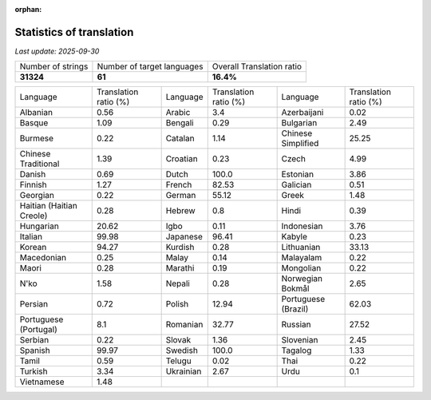 :orphan:

.. DO NOT EDIT THIS FILE DIRECTLY. It is generated automatically by
   load_tx_stats.py in the scripts folder.

Statistics of translation
===========================

*Last update:* |today|

.. list-table::
   :widths: auto

   * - Number of strings
     - Number of target languages
     - Overall Translation ratio
   * - |total_strings|
     - |nb_languages|
     - |global_percentage|



.. list-table::
   :widths: auto

   * - Language
     - Translation ratio (%)
     - Language
     - Translation ratio (%)
     - Language
     - Translation ratio (%)
   * - Albanian
     - |stats_sq|
     - Arabic
     - |stats_ar|
     - Azerbaijani
     - |stats_az|
   * - Basque
     - |stats_eu|
     - Bengali
     - |stats_bn|
     - Bulgarian
     - |stats_bg|
   * - Burmese
     - |stats_my|
     - Catalan
     - |stats_ca|
     - Chinese Simplified
     - |stats_zh-Hans|
   * - Chinese Traditional
     - |stats_zh-Hant|
     - Croatian
     - |stats_hr|
     - Czech
     - |stats_cs|
   * - Danish
     - |stats_da|
     - Dutch
     - |stats_nl|
     - Estonian
     - |stats_et|
   * - Finnish
     - |stats_fi|
     - French
     - |stats_fr|
     - Galician
     - |stats_gl|
   * - Georgian
     - |stats_ka|
     - German
     - |stats_de|
     - Greek
     - |stats_el|
   * - Haitian (Haitian Creole)
     - |stats_ht|
     - Hebrew
     - |stats_he|
     - Hindi
     - |stats_hi|
   * - Hungarian
     - |stats_hu|
     - Igbo
     - |stats_ig|
     - Indonesian
     - |stats_id|
   * - Italian
     - |stats_it|
     - Japanese
     - |stats_ja|
     - Kabyle
     - |stats_kab|
   * - Korean
     - |stats_ko|
     - Kurdish
     - |stats_ku|
     - Lithuanian
     - |stats_lt|
   * - Macedonian
     - |stats_mk|
     - Malay
     - |stats_ms|
     - Malayalam
     - |stats_ml|
   * - Maori
     - |stats_mi|
     - Marathi
     - |stats_mr|
     - Mongolian
     - |stats_mn|
   * - N'ko
     - |stats_nqo|
     - Nepali
     - |stats_ne|
     - Norwegian Bokmål
     - |stats_nb|
   * - Persian
     - |stats_fa|
     - Polish
     - |stats_pl|
     - Portuguese (Brazil)
     - |stats_pt_BR|
   * - Portuguese (Portugal)
     - |stats_pt_PT|
     - Romanian
     - |stats_ro|
     - Russian
     - |stats_ru|
   * - Serbian
     - |stats_sr|
     - Slovak
     - |stats_sk|
     - Slovenian
     - |stats_sl|
   * - Spanish
     - |stats_es|
     - Swedish
     - |stats_sv|
     - Tagalog
     - |stats_tl|
   * - Tamil
     - |stats_ta|
     - Telugu
     - |stats_te|
     - Thai
     - |stats_th|
   * - Turkish
     - |stats_tr|
     - Ukrainian
     - |stats_uk|
     - Urdu
     - |stats_ur|
   * - Vietnamese
     - |stats_vi|
     -
     -
     -
     -


.. list of substitutions for the statistics:

.. |today| replace:: *2025-09-30*
.. |total_strings| replace:: **31324**
.. |nb_languages| replace:: **61**
.. |global_percentage| replace:: **16.4%**

.. |stats_ar| replace:: 3.4
.. |stats_az| replace:: 0.02
.. |stats_bg| replace:: 2.49
.. |stats_bn| replace:: 0.29
.. |stats_ca| replace:: 1.14
.. |stats_cs| replace:: 4.99
.. |stats_da| replace:: 0.69
.. |stats_de| replace:: 55.12
.. |stats_el| replace:: 1.48
.. |stats_es| replace:: 99.97
.. |stats_et| replace:: 3.86
.. |stats_eu| replace:: 1.09
.. |stats_fa| replace:: 0.72
.. |stats_fi| replace:: 1.27
.. |stats_fr| replace:: 82.53
.. |stats_gl| replace:: 0.51
.. |stats_he| replace:: 0.8
.. |stats_hi| replace:: 0.39
.. |stats_hr| replace:: 0.23
.. |stats_ht| replace:: 0.28
.. |stats_hu| replace:: 20.62
.. |stats_id| replace:: 3.76
.. |stats_ig| replace:: 0.11
.. |stats_it| replace:: 99.98
.. |stats_ja| replace:: 96.41
.. |stats_ka| replace:: 0.22
.. |stats_kab| replace:: 0.23
.. |stats_ko| replace:: 94.27
.. |stats_ku| replace:: 0.28
.. |stats_lt| replace:: 33.13
.. |stats_mi| replace:: 0.28
.. |stats_mk| replace:: 0.25
.. |stats_ml| replace:: 0.22
.. |stats_mn| replace:: 0.22
.. |stats_mr| replace:: 0.19
.. |stats_ms| replace:: 0.14
.. |stats_my| replace:: 0.22
.. |stats_nb| replace:: 2.65
.. |stats_ne| replace:: 0.28
.. |stats_nl| replace:: 100.0
.. |stats_nqo| replace:: 1.58
.. |stats_pl| replace:: 12.94
.. |stats_pt_BR| replace:: 62.03
.. |stats_pt_PT| replace:: 8.1
.. |stats_ro| replace:: 32.77
.. |stats_ru| replace:: 27.52
.. |stats_sk| replace:: 1.36
.. |stats_sl| replace:: 2.45
.. |stats_sq| replace:: 0.56
.. |stats_sr| replace:: 0.22
.. |stats_sv| replace:: 100.0
.. |stats_ta| replace:: 0.59
.. |stats_te| replace:: 0.02
.. |stats_th| replace:: 0.22
.. |stats_tl| replace:: 1.33
.. |stats_tr| replace:: 3.34
.. |stats_uk| replace:: 2.67
.. |stats_ur| replace:: 0.1
.. |stats_vi| replace:: 1.48
.. |stats_zh-Hans| replace:: 25.25
.. |stats_zh-Hant| replace:: 1.39

